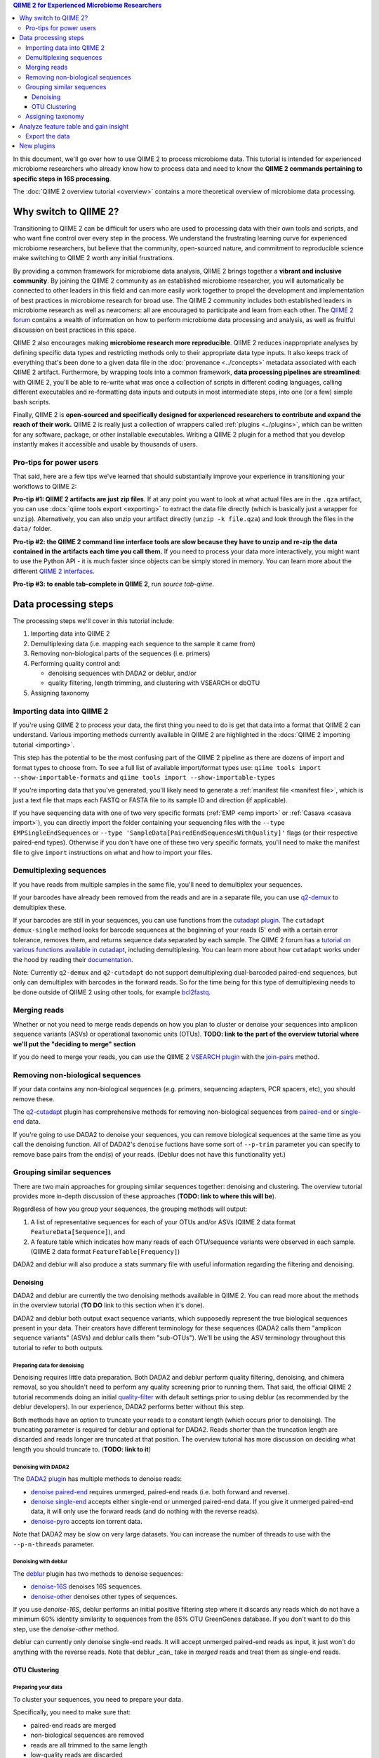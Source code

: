 .. contents:: QIIME 2 for Experienced Microbiome Researchers
   :depth: 3

In this document, we'll go over how to use QIIME 2 to process microbiome data.
This tutorial is intended for experienced microbiome researchers who already know how to process data and need to know the **QIIME 2 commands pertaining to specific steps in 16S processing**.

The :doc:`QIIME 2 overview tutorial <overview>` contains a more theoretical overview of microbiome data processing.

Why switch to QIIME 2?
----------------------

Transitioning to QIIME 2 can be difficult for users who are used to processing data with their own tools and scripts, and who want fine control over every step in the process.
We understand the frustrating learning curve for experienced microbiome researchers, but believe that
the community, open-sourced nature, and commitment to reproducible science make switching to QIIME 2 worth any initial frustrations.

By providing a common framework for microbiome data analysis, QIIME 2 brings together a **vibrant and inclusive community**.
By joining the QIIME 2 community as an established microbiome researcher, you will automatically be connected to other leaders in this field and can more easily work together to propel the development and implementation of best practices in microbiome research for broad use.
The QIIME 2 community includes both established leaders in microbiome research as well as newcomers: all are encouraged to participate and learn from each other.
The `QIIME 2 forum <https://forum.qiime2.org/>`__ contains a wealth of information on how to perform microbiome data processing and analysis, as well as fruitful discussion on best practices in this space.

QIIME 2 also encourages making **microbiome research more reproducible**.
QIIME 2 reduces inappropriate analyses by defining specific data types and restricting methods only to their appropriate data type inputs.
It also keeps track of everything that's been done to a given data file in the :doc:`provenance <../concepts>` metadata associated with each QIIME 2 artifact.
Furthermore, by wrapping tools into a common framework, **data processing pipelines are streamlined**: with QIIME 2, you'll be able to re-write what was once a collection of scripts in different coding languages, calling different executables and re-formatting data inputs and outputs in most intermediate steps, into one (or a few) simple bash scripts.

Finally, QIIME 2 is **open-sourced and specifically designed for experienced researchers to contribute and expand the reach of their work.**
QIIME 2 is really just a collection of wrappers called :ref:`plugins <../plugins>`, which can be written for any software, package, or other installable executables.
Writing a QIIME 2 plugin for a method that you develop instantly makes it accessible and usable by thousands of users.

Pro-tips for power users
~~~~~~~~~~~~~~~~~~~~~~~~

That said, here are a few tips we've learned that should substantially improve your experience in transitioning your workflows to QIIME 2:

**Pro-tip #1: QIIME 2 artifacts are just zip files**.
If at any point you want to look at what actual files are in the ``.qza`` artifact, you can use :docs:`qiime tools export <exporting>` to extract the data file directly (which is basically just a wrapper for ``unzip``).
Alternatively, you can also unzip your artifact directly (``unzip -k file.qza``) and look through the files in the ``data/`` folder.

**Pro-tip #2: the QIIME 2 command line interface tools are slow because they have to unzip and re-zip the data contained in the artifacts each time you call them.**
If you need to process your data more interactively, you might want to use the Python API - it is much faster since objects can be simply stored in memory.
You can learn more about the different `QIIME 2 interfaces <https://docs.qiime2.org/2018.6/interfaces/>`__.

**Pro-tip #3: to enable tab-complete in QIIME 2**, run `source tab-qiime`.

Data processing steps
---------------------

The processing steps we'll cover in this tutorial include:

1. Importing data into QIIME 2
2. Demultiplexing data (i.e. mapping each sequence to the sample it came from)
3. Removing non-biological parts of the sequences (i.e. primers)
4. Performing quality control and:

   -  denoising sequences with DADA2 or deblur, and/or
   -  quality filtering, length trimming, and clustering with VSEARCH or dbOTU

5. Assigning taxonomy

Importing data into QIIME 2
~~~~~~~~~~~~~~~~~~~~~~~~~~~~

If you're using QIIME 2 to process your data, the first thing you need to do is get that data into a format that QIIME 2 can understand.
Various importing methods currently available in QIIME 2 are highlighted in the :docs:`QIIME 2 importing
tutorial <importing>`.

This step has the potential to be the most confusing part of the QIIME 2 pipeline as there are dozens of import and format types to choose from.
To see a full list of available import/format types use: ``qiime tools import --show-importable-formats`` and ``qiime tools import --show-importable-types``

If you're importing data that you've generated, you'll likely need to generate a :ref:`manifest file <manifest file>`, which is just a text file that  maps each FASTQ or FASTA file to its sample ID and direction (if applicable).

If you have sequencing data with one of two very specific formats (:ref:`EMP <emp import>` or :ref:`Casava <casava import>`), you can directly import the folder containing your sequencing files with
the ``--type EMPSingleEndSequences`` or ``--type 'SampleData[PairedEndSequencesWithQuality]'`` flags (or their respective paired-end types).
Otherwise if you don't have one of these two very specific formats, you'll need to make the manifest file to give ``import`` instructions on what and how to import your files.

Demultiplexing sequences
~~~~~~~~~~~~~~~~~~~~~~~~

If you have reads from multiple samples in the same file, you'll need to demultiplex your sequences.

If your barcodes have already been removed from the reads and are in a separate file, you can use `q2-demux <https://docs.qiime2.org/2018.6/plugins/available/demux/>`__ to demultiplex these.

If your barcodes are still in your sequences, you can use functions from the `cutadapt
plugin <https://docs.qiime2.org/2018.6/plugins/available/cutadapt/>`__.
The ``cutadapt demux-single`` method looks for barcode sequences at the beginning of your reads (5' end) with a certain error tolerance, removes them, and returns sequence data separated by each sample.
The QIIME 2 forum has a `tutorial on various functions available in cutadapt <https://forum.qiime2.org/t/demultiplexing-and-trimming-adapters-from-reads-with-q2-cutadapt/2313>`__, including demultiplexing.
You can learn more about how ``cutadapt`` works under the hood by reading their `documentation <https://cutadapt.readthedocs.io/en/stable/index.html>`__.

Note: Currently ``q2-demux`` and ``q2-cutadapt`` do not support demultiplexing dual-barcoded paired-end sequences, but only can demultiplex with barcodes in the forward reads.
So for the time being for this type of demultiplexing needs to be done outside of QIIME 2 using other tools, for example
`bcl2fastq <https://support.illumina.com/sequencing/sequencing_software/bcl2fastq-conversion-software.html>`__.

Merging reads
~~~~~~~~~~~~~~

Whether or not you need to merge reads depends on how you plan to cluster or denoise your sequences into amplicon sequence variants (ASVs) or operational taxonomic units (OTUs).
**TODO: link to the part of the overview tutorial where we'll put the "deciding to merge" section**

If you do need to merge your reads, you can use the QIIME 2 `VSEARCH plugin <https://docs.qiime2.org/2018.6/plugins/available/vsearch/>`__  with the `join-pairs <https://docs.qiime2.org/2018.6/plugins/available/vsearch/join-pairs/>`__ method.

Removing non-biological sequences
~~~~~~~~~~~~~~~~~~~~~~~~~~~~~~~~~

If your data contains any non-biological sequences (e.g. primers, sequencing adapters, PCR spacers, etc), you should remove these.

The `q2-cutadapt <https://docs.qiime2.org/2018.6/plugins/available/cutadapt>`__ plugin has comprehensive methods for removing non-biological sequences from `paired-end <https://docs.qiime2.org/2018.6/plugins/available/cutadapt/trim-paired/>`__ or `single-end <https://docs.qiime2.org/2018.6/plugins/available/cutadapt/trim-single/>`__ data.

If you're going to use DADA2 to denoise your sequences, you can remove biological sequences at the same time as you call the denoising function.
All of DADA2's ``denoise`` fuctions have some sort of ``--p-trim`` parameter you can specify to remove base pairs from the end(s) of your reads.
(Deblur does not have this functionality yet.)

Grouping similar sequences
~~~~~~~~~~~~~~~~~~~~~~~~~~

There are two main approaches for grouping similar sequences together: denoising and clustering.
The overview tutorial provides more in-depth discussion of these approaches (**TODO: link to where this will be**).

Regardless of how you group your sequences, the grouping methods will output:

1. A list of representative sequences for each of your OTUs and/or ASVs (QIIME 2 data format ``FeatureData[Sequence]``), and
2. A feature table which indicates how many reads of each OTU/sequence variants were observed in each sample. (QIIME 2 data format ``FeatureTable[Frequency]``)

DADA2 and deblur will also produce a stats summary file with useful information regarding the filtering and denoising.

Denoising
^^^^^^^^^

DADA2 and deblur are currently the two denoising methods available in QIIME 2.
You can read more about the methods in the overview tutorial (**TO DO** link to this section when it's done).

DADA2 and deblur both output exact sequence variants, which supposedly represent the true biological sequences present in your data.
Their creators have different terminology for these sequences (DADA2 calls them "amplicon sequence variants" (ASVs) and deblur calls them "sub-OTUs").
We'll be using the ASV terminology throughout this tutorial to refer to both outputs.

Preparing data for denoising
''''''''''''''''''''''''''''

Denoising requires little data preparation.
Both DADA2 and deblur perform quality filtering, denoising, and chimera removal, so you shouldn't need to perform any quality screening prior to running them.
That said, the official QIIME 2 tutorial recommends doing an initial `quality-filter <https://docs.qiime2.org/2018.6/tutorials/moving-pictures/#option-2-deblur>`__ with default settings prior to using deblur (as recommended by the deblur developers).
In our experience, DADA2 performs better without this step.

Both methods have an option to truncate your reads to a constant length (which occurs prior to denoising).
The truncating parameter is required for deblur and optional for DADA2.
Reads shorter than the truncation length are discarded and reads longer are truncated at that position.
The overview tutorial has more discussion on deciding what length you should truncate to. (**TODO: link to it**)

Denoising with DADA2
''''''''''''''''''''

The `DADA2 plugin <https://docs.qiime2.org/2018.6/plugins/available/dada2/>`__ has multiple methods to denoise reads:

* `denoise paired-end <https://docs.qiime2.org/2018.6/plugins/available/dada2/denoise-paired/>`__ requires unmerged, paired-end reads (i.e. both forward and reverse).
* `denoise single-end <https://docs.qiime2.org/2018.6/plugins/available/dada2/denoise-single/>`__ accepts either single-end or unmerged paired-end data. If you give it unmerged paired-end data, it will only use the forward reads (and do nothing with the reverse reads).
* `denoise-pyro <https://docs.qiime2.org/2018.6/plugins/available/dada2/denoise-pyro/>`__ accepts ion torrent data.

Note that DADA2 may be slow on very large datasets. You can increase the number of threads to use with the ``--p-n-threads`` parameter.

Denoising with deblur
''''''''''''''''''''''

The `deblur <https://docs.qiime2.org/2018.6/plugins/available/deblur/>`__ plugin has two methods to denoise sequences:

* `denoise-16S <https://docs.qiime2.org/2018.6/plugins/available/deblur/denoise-16S/>`__ denoises 16S sequences.
* `denoise-other <https://docs.qiime2.org/2018.6/plugins/available/deblur/denoise-other/>`__ denoises other types of sequences.

If you use `denoise-16S`, deblur performs an initial positive filtering step where it discards any reads which do not have a minimum 60% identity similarity to sequences from the 85% OTU GreenGenes database.
If you don't want to do this step, use the `denoise-other` method.

deblur can currently only denoise single-end reads.
It will accept unmerged paired-end reads as input, it just won't do anything with the reverse reads.
Note that deblur _can_ take in *merged* reads and treat them as single-end reads.

OTU Clustering
^^^^^^^^^^^^^^

Preparing your data
'''''''''''''''''''

To cluster your sequences, you need to prepare your data.

Specifically, you need to make sure that:

-  paired-end reads are merged
-  non-biological sequences are removed
-  reads are all trimmed to the same length
-  low-quality reads are discarded

We discussed merging paired-end reads and removing non-biological sequences above (Sections `Merge reads`_ and `Remove non-biological sequences`_).

Length trimming
===============

If for some reason your raw reads are not already all the same length, you'll need to trim them to the same length before doing OTU clustering.
There isn't currently a QIIME 2 function to trim reads to the same length without doing anything else, though you may be able to use functions from the ``cutadapt`` plugin to do something like that.
(The reason for this is that the `QIIME 2 workflow <https://docs.qiime2.org/2018.6/tutorials/overview/#denoising-and-clustering>`__ recommends first denoising reads - which involves a length trimming step - and then optionally passing the ASVs through a clustering algorithm.)

Quality filtering
=================

You can perform different types of quality filtering with the `quality filter <https://docs.qiime2.org/2018.6/plugins/available/quality-filter/>`__ plugin.
**TODO: what's the difference between the q-score and q-score-joined? Why are there two separate functions?**
The option descriptions for each method cover the different types of available quality filtering.

Clustering
''''''''''

In this tutorial, we'll cover QIIME 2 methods that perform `de novo  <https://docs.qiime2.org/2018.6/plugins/available/vsearch/cluster-features-de-novo/>`__ and `closed reference <https://docs.qiime2.org/2018.6/plugins/available/vsearch/cluster-features-closed-reference/>`__ clustering.
**TODO: link overview tutorial with more discussion about these types of clustering**

Dereplicating sequences
=======================

No matter which type of clustering you do, you first need to dereplicate your sequences. The `q2-vsearch <https://docs.qiime2.org/2018.6/plugins/available/vsearch/>`__ plugin's method `dereplicate-sequences  <https://docs.qiime2.org/2018.6/plugins/available/vsearch/dereplicate-sequences/>`__ performs this step.

de novo clustering
==================

Sequences can be clustered *de novo* based on their genetic similarity alone (i.e. with VSEARCH) or based on a combination of their genetic similarity and abundance distributions (i.e. with distribution-based clustering).

-  **Similarity-based clustering.** The QIIME 2 VSEARCH plugin method `cluster-features-de-novo <https://docs.qiime2.org/2018.6/plugins/available/vsearch/cluster-features-de-novo/>`__ clusters OTUs. You can change the genetic similarity threshold with the ``--p-perc-identity`` parameter. The plugin wraps the VSEARCH ``--cluster_size`` function.
-  **Distribution-based clustering** incorporates the similarity between sequences and their abundance distribution to identify ecologically meaningful populations. You can learn more about this method in the `plugin documentation <https://github.com/cduvallet/q2-dbotu>`__, `original paper <http://dx.doi.org/10.1128/AEM.00342-13>`__, and the `re-implementation update paper <https://doi.org/10.1371/journal.pone.0176335>`__. The ``call-otus`` function in the `q2-dbotu <https://github.com/cduvallet/q2-dbotu>`__ plugin performs distribution-based clustering on input data.

Both of these functions take as input the output of ``q2-vsearch dereplicate-sequences``, which are dereplicated sequences with QIIME 2 data type ``'FeatureData[Sequence]'``, and a table of counts with QIIME 2 data type ``'FeatureTable[Frequency]'``.

closed reference clustering
===========================

Closed reference clustering groups sequences together which match the same reference sequence in a database with a certain similarity.

VSEARCH can do closed reference clustering with the `cluster-features-closed-reference <https://docs.qiime2.org/2018.6/plugins/available/vsearch/cluster-features-closed-reference/>`__ method.
This method wraps the ``--usearch_global`` VSEARCH function.
You can decide which reference database to cluster against with the ``--i-reference-sequences`` flag.
The input file to this flag should be a ``.qza`` file containing a fasta file with the sequences to use as references, with QIIME 2 data type ``FeatureData[Sequence]``.
Most people use GreenGenes or SILVA, but others curate their own databases or use other standard references (e.g. UNITE for ITS data).
You can download the references from the links on the `QIIME 2 data resources page <https://docs.qiime2.org/2018.6/data-resources/#marker-gene-reference-databases>`__.
You'll need to unzip/untar and import them as ``FeatureData[Sequence]`` artifacts, since they're provided as raw data files.

Assigning taxonomy
~~~~~~~~~~~~~~~~~~


Assigning taxonomy to ASV or OTU representative sequences is covered in the `taxonomy classification
tutorial <https://docs.qiime2.org/2018.6/tutorials/overview/#taxonomy-classification-and-taxonomic-analyses>`__.
All taxonomy assignment methods are in the `feature-classifier plugin <https://docs.qiime2.org/2018.6/plugins/available/feature-classifier/>`__.

There are two main approaches for assigning taxonomy, each with multiple methods available.

The first involves aligning reads to reference databases directly:

  * `classify-consensus-blast <https://docs.qiime2.org/2018.6/plugins/available/feature-classifier/classify-consensus-blast/>`__: BLAST+ local alignment
  * `classify-consensus-vsearch <https://docs.qiime2.org/2018.6/plugins/available/feature-classifier/classify-consensus-vsearch/>`:  VSEARCH global alignment

Both use the *consensus* approach of taxonomy assignment, which you can learn more about in the overview (**TODO link**) and tweak with the ``maxaccepts``, ``perc-identity``, and ``min-consensus`` parameters.

The second approach uses machine learning classifiers to assign likely taxonomies to reads:

  * `fit-classifier-sklearn <https://docs.qiime2.org/2018.6/plugins/available/feature-classifier/fit-classifier-sklearn/>`__
  * `fit-classifier-naive-bayes <https://docs.qiime2.org/2018.6/plugins/available/feature-classifier/fit-classifier-naive-bayes/>`__ functions.

These two functions differ in the type of machine learning model that they use.
(**TODO: maybe link to the paper here?**)
These methods need a pre-trained model as one of the inputs: you can either download one of the pre-trained taxonomy classifiers from the `data resources page <https://docs.qiime2.org/2018.6/data-resources/>`__, or train one yourself (following the steps outlined in the :docs:`feature classifier tutorial <feature-classifier>`).

Analyze feature table and gain insight
--------------------------------------

At this point, you should be ready to analyze your feature table to answer your scientific questions!
QIIME 2 offers multiple built-in functions to analyze your data, and you can also `export <Export the data>`_ it to do downstream analyses in your preferred coding language.

Some general things you can do with QIIME 2 are:

-  **Look at the data:** QIIME 2 has some a nice `taxa barplot visualizer <https://docs.qiime2.org/2018.6/plugins/available/taxa/barplot/?highlight=barplots#barplot-visualize-taxonomy-with-an-interactive-bar-plot>`__) to make visually exploring your data easy. You can also visualize your data on a PCoA plot with the `emperor <https://docs.qiime2.org/2018.6/plugins/available/emperor/plot/>`__ plugin (after calculating beta diversity between samples).
-  **Build a phylogenetic tree:** QIIME 2 has a `phylogeny <https://docs.qiime2.org/2018.6/plugins/available/phylogeny/>`__ plugin with different tree-building methods.
-  **Calculate alpha diversity of your samples:** the `diversity plugin <https://docs.qiime2.org/2018.6/plugins/available/diversity/>`__ has many `alpha diversity metrics <https://forum.qiime2.org/t/alpha-and-beta-diversity-explanations-and-commands/2282>`__ available through the ``alpha`` and ``alpha-phylogenetic`` methods.
-  **Calculate beta diversity between samples:** the `diversity plugin <https://docs.qiime2.org/2018.6/plugins/available/diversity/>`__ also has these metrics available in the ``beta``, ``beta-phylogenetic``, and ``beta-phylogenetic-alt`` methods.
-  **Test for differences between samples**, through differential abundance or distribution testing: PERMANOVA, ANOSIM, ANCOM, and Gneiss are some of the relevant methods which are available in QIIME 2. PERMANOVA and ANOSIM can be done with the `beta-group-significance <https://docs.qiime2.org/2018.6/plugins/available/diversity/beta-group-significance/>`__ method in the ``diversity`` plugin. ANCOM is available in the `composition <https://docs.qiime2.org/2018.6/plugins/available/composition/>`__ plugin. Gneiss is available in the `gneiss <https://docs.qiime2.org/2018.6/plugins/available/gneiss/>`__ plugin, and has an associated tutorial, `"Differential abundance  analysis with gneiss" <https://docs.qiime2.org/2018.6/tutorials/gneiss/>`__.
-  **Build machine learning classifiers to make predictions:** the `q2-sample-classifier <https://docs.qiime2.org/2018.6/plugins/available/sample-classifier/>`__ plugin has several actions for these classifiers, and the associated `"Predicting sample metadata values with q2-sample-classifier" tutorial <https://docs.qiime2.org/2018.6/tutorials/sample-classifier/>`__ provides more details.

Export the data
~~~~~~~~~~~~~~~

If you're a veteran microbiome scientist and don't want to use QIIME 2 for your analyses, you can extract your feature table and sequences from the artifact using the `export <https://docs.qiime2.org/2018.6/tutorials/exporting/#exporting-data>`__ tool.
While ``export`` only outputs the data, the `extract <https://docs.qiime2.org/2018.6/tutorials/exporting/#exporting-versus-extracting>`__ tool allows you to also extract other metadata such as the citations, provenance etc.

Note that this places generically named files (e.g. ``feature-table.txt``) into the output directory, so you may want to immediately rename the files to something more information (or somehow ensure that they stay in their original directory)!
(**TODO: update this if the new 2018.8/whatever version lets you rename files**)

You can also use the handy `qiime2R <https://github.com/jbisanz/qiime2R>`__ package to import QIIME 2 artifacts directly into R.

New plugins
------------

You can explore QIIME 2's ever-growing list of
`plugins <https://docs.qiime2.org/2018.6/plugins/>`__ to find other methods to apply to your data.

And remember that you can also :docs:`make your own QIIME 2 plugins <../plugins/developing>` to add functionality to QIIME 2 and share it with the community!
